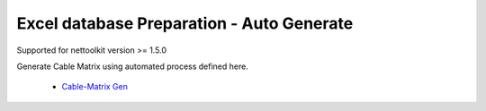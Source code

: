 
Excel database Preparation - Auto Generate
==========================================

Supported for nettoolkit version >= 1.5.0


Generate Cable Matrix using automated process defined here.

	* `Cable-Matrix Gen <./cable_matrix.html>`_
